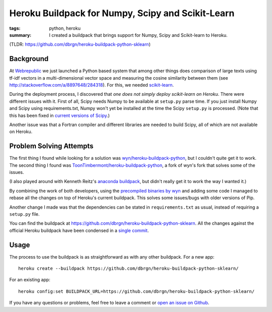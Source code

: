 Heroku Buildpack for Numpy, Scipy and Scikit-Learn
==================================================

:tags: python, heroku
:summary: I created a buildpack that brings support for Numpy, Scipy and
          Scikit-learn to Heroku.

(TLDR: https://github.com/dbrgn/heroku-buildpack-python-sklearn) 

Background
----------

At Webrepublic_ we just launched a Python based system that among other things
does comparison of large texts using tf-idf vectors in a multi-dimensional
vector space and measuring the cosine similarity between them (see
http://stackoverflow.com/a/8897648/284318). For this, we needed `scikit-learn`_.

During the deployment process, I discovered that *one does not simply deploy
scikit-learn on Heroku*. There were different issues with it. First of all,
Scipy needs Numpy to be available at ``setup.py`` parse time. If you just
install Numpy and Scipy using requirements.txt, Numpy won't yet be installed at
the time the Scipy ``setup.py`` is processed. (Note that this has been fixed in
`current versions of Scipy <https://github.com/scipy/scipy/pull/453>`__.)

Another issue was that a Fortran compiler and different libraries are needed to
build Scipy, all of which are not available on Heroku.

Problem Solving Attempts
------------------------

The first thing I found while looking for a solution was
`wyn/heroku-buildpack-python`_, but I couldn't quite get it to work. The second
thing I found was `ToonTimbermont/heroku-buildpack-python`_, a fork of wyn's
fork that solves some of the issues.

(I also played around with Kenneth Reitz's `anaconda buildpack`_, but didn't
really get it to work the way I wanted it.)

By combining the work of both developers, using the `precompiled binaries by
wyn`_ and adding some code I managed to rebase all the changes on top of
Heroku's current buildpack. This solves some issues/bugs with older versions of
Pip.

Another change I made was that the dependencies can be stated in
``requirements.txt`` as usual, instead of requiring a ``setup.py`` file.

You can find the buildpack at
https://github.com/dbrgn/heroku-buildpack-python-sklearn. All the changes
against the official Heroku buildpack have been condensed in a `single commit
<https://github.com/dbrgn/heroku-buildpack-python-sklearn/commit/87cf7b24a358b916deaf26b784ea95be42590efe>`__.


Usage
-----

The process to use the buildpack is as straightforward as with any other
buildpack. For a new app::

    heroku create --buildpack https://github.com/dbrgn/heroku-buildpack-python-sklearn/

For an existing app::

    heroku config:set BUILDPACK_URL=https://github.com/dbrgn/heroku-buildpack-python-sklearn/

If you have any questions or problems, feel free to leave a comment or `open an
issue on Github <https://github.com/dbrgn/heroku-buildpack-python-sklearn/issues>`__.

.. _webrepublic: https://www.webrepublic.ch/
.. _scikit-learn: http://scikit-learn.org/stable/
.. _wyn/heroku-buildpack-python: https://github.com/wyn/heroku-buildpack-python
.. _toontimbermont/heroku-buildpack-python: https://github.com/ToonTimbermont/heroku-buildpack-python
.. _precompiled binaries by wyn: https://github.com/wyn/npscipy-binaries
.. _anaconda buildpack: https://github.com/kennethreitz/anaconda-buildpack
